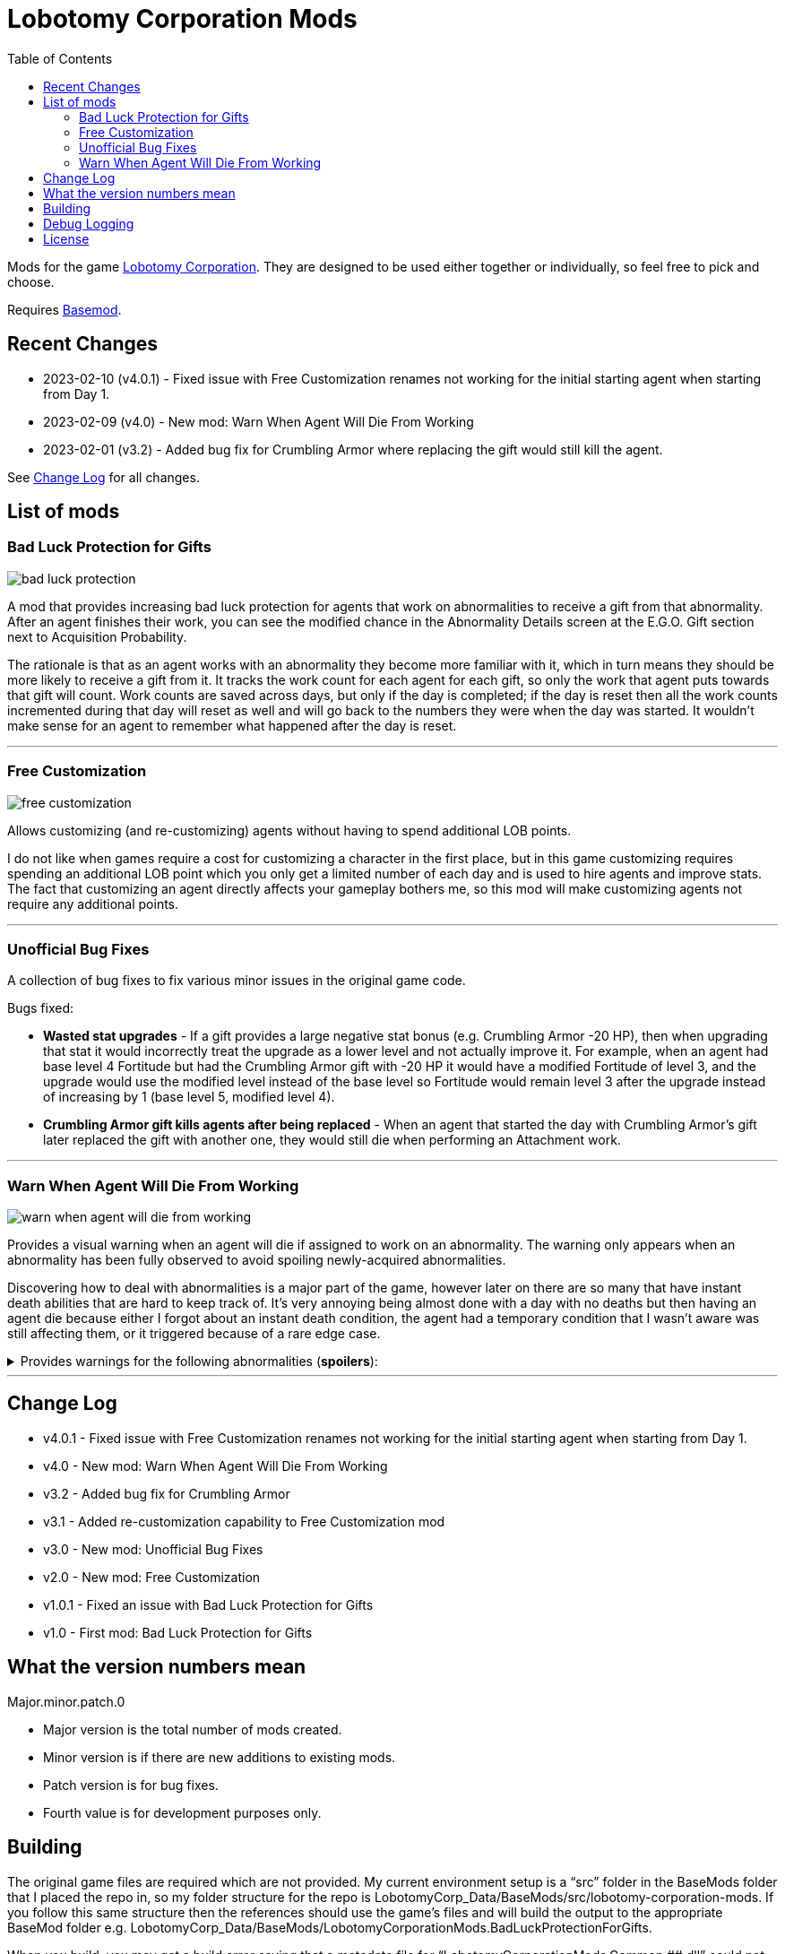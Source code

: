 = Lobotomy Corporation Mods
:toc:

Mods for the game
https://store.steampowered.com/app/568220/Lobotomy_Corporation__Monster_Management_Simulation/[Lobotomy
Corporation].
They are designed to be used either together or individually, so feel free to pick and choose.

Requires https://www.nexusmods.com/lobotomycorporation/mods/2[Basemod].

== Recent Changes

* 2023-02-10 (v4.0.1) - Fixed issue with Free Customization renames not working for the initial starting agent when starting from Day 1.
* 2023-02-09 (v4.0) - New mod: Warn When Agent Will Die From Working
* 2023-02-01 (v3.2) - Added bug fix for Crumbling Armor where replacing the gift would still kill the agent.

See link:#change-log[Change Log] for all changes.

== List of mods

=== Bad Luck Protection for Gifts

image::https://raw.githubusercontent.com/ctristan/lobotomy-corporation-mods/assets/bad-luck-protection.png[]

A mod that provides increasing bad luck protection for agents that work on abnormalities to receive a gift from that abnormality.
After an agent finishes their work, you can see the modified chance in the Abnormality Details screen at the E.G.O. Gift section next to Acquisition Probability.

The rationale is that as an agent works with an abnormality they become more familiar with it, which in turn means they should be more likely to receive a gift from it.
It tracks the work count for each agent for each gift, so only the work that agent puts towards that gift will count.
Work counts are saved across days, but only if the day is completed; if the day is reset then all the work counts incremented during that day will reset as well and will go back to the numbers they were when the day was started.
It wouldn't make sense for an agent to remember what happened after the day is reset.

'''

=== Free Customization

image::https://raw.githubusercontent.com/ctristan/lobotomy-corporation-mods/assets/free-customization.png[]

Allows customizing (and re-customizing) agents without having to spend additional LOB points.

I do not like when games require a cost for customizing a character in the first place, but in this game customizing requires spending an additional LOB point which you only get a limited number of each day and is used to hire agents and improve stats.
The fact that customizing an agent directly affects your gameplay bothers me, so this mod will make customizing agents not require any additional points.

'''

=== Unofficial Bug Fixes

A collection of bug fixes to fix various minor issues in the original game code.

Bugs fixed:

* *Wasted stat upgrades* - If a gift provides a large negative stat bonus (e.g. Crumbling Armor -20 HP), then when upgrading that stat it would incorrectly treat the upgrade as a lower level and not actually improve it.
For example, when an agent had base level 4 Fortitude but had the Crumbling Armor gift with -20 HP it would have a modified Fortitude of level 3, and the upgrade would use the modified level instead of the base level so Fortitude would remain level 3 after the upgrade instead of increasing by 1 (base level 5, modified level 4).
* *Crumbling Armor gift kills agents after being replaced* - When an agent that started the day with Crumbling Armor’s gift later replaced the gift with another one, they would still die when performing an Attachment work.

'''

=== Warn When Agent Will Die From Working

image::https://raw.githubusercontent.com/ctristan/lobotomy-corporation-mods/assets/warn-when-agent-will-die-from-working.png[]

Provides a visual warning when an agent will die if assigned to work on an abnormality.
The warning only appears when an abnormality has been fully observed to avoid spoiling newly-acquired abnormalities.

Discovering how to deal with abnormalities is a major part of the game, however later on there are so many that have instant death abilities that are hard to keep track of.
It’s very annoying being almost done with a day with no deaths but then having an agent die because either I forgot about an instant death condition, the agent had a temporary condition that I wasn't aware was still affecting them, or it triggered because of a rare edge case.

.Provides warnings for the following abnormalities (*spoilers*):
[%collapsible]
====
* Beauty and the Beast
* Bloodbath
* Blue Star
* Crumbling Armor
** Includes gift
* Fairy Festival
* Happy Teddy Bear
* Laetitia
* Nothing There
* Parasite Tree
* Red Shoes
* Singing Machine
** Includes when agent would die from receiving gift
* Spider Bud
* Void Dream
* Warm-Hearted Woodsman
====

'''

[#change-log]
== Change Log

* v4.0.1 - Fixed issue with Free Customization renames not working for the initial starting agent when starting from Day 1.
* v4.0 - New mod: Warn When Agent Will Die From Working
* v3.2 - Added bug fix for Crumbling Armor
* v3.1 - Added re-customization capability to Free Customization mod
* v3.0 - New mod: Unofficial Bug Fixes
* v2.0 - New mod: Free Customization
* v1.0.1 - Fixed an issue with Bad Luck Protection for Gifts
* v1.0 - First mod: Bad Luck Protection for Gifts

== What the version numbers mean

Major.minor.patch.0

* Major version is the total number of mods created.
* Minor version is if there are new additions to existing mods.
* Patch version is for bug fixes.
* Fourth value is for development purposes only.

== Building

The original game files are required which are not provided.
My current environment setup is a "`src`" folder in the BaseMods folder that I placed the repo in, so my folder structure for the repo is LobotomyCorp_Data/BaseMods/src/lobotomy-corporation-mods.
If you follow this same structure then the references should use the game’s files and will build the output to the appropriate BaseMod folder e.g. LobotomyCorp_Data/BaseMods/LobotomyCorporationMods.BadLuckProtectionForGifts.

When you build, you may get a build error saying that a metadata file for "`LobotomyCorporationMods.Common.########.dll`" could not be found.
All you need to do is clean and rebuild the Common project.
This happens because of a customization to the build process that appends the build date to the Common project DLL.
I did this because BaseMod will try to re-use existing files with the same name, so whenever the Common project is updated to add/fix something for one mod it would break the loading process for another mod.

If you’re running Linux, make sure mono-devel is installed.
You should be able to open the solution in VSCode or VSCodium and build with xbuild.
That said, I wouldn't recommend it as I have not found a way to be able to debug Unity .NET Framework DLLs in Linux like I can in Windows with dnSpy, especially since the game has to run in Proton.
If you are able to get debugging working in Linux I would love to hear about it!

== Debug Logging

In the release versions errors are logged to a text file, but if you deploy as debug DLLs they will also appear in-game in both the system log and as an Angela notification:

image::https://raw.githubusercontent.com/ctristan/lobotomy-corporation-mods/assets/debug-logging.png[]

== License

This work is licensed under MIT.

`+SPDX-License-Identifier: MIT+`
